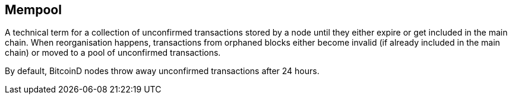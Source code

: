 == Mempool

A technical term for a collection of unconfirmed transactions stored by a node until they either expire or get included in the main chain. When reorganisation happens, transactions from orphaned blocks either become invalid (if already included in the main chain) or moved to a pool of unconfirmed transactions.

By default, BitcoinD nodes throw away unconfirmed transactions after 24 hours.
